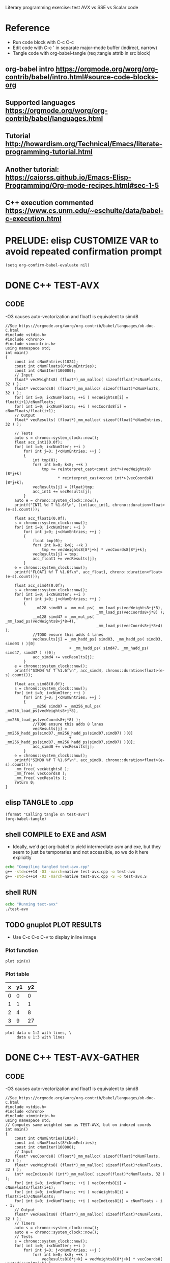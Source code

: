 #+STARTUP: indent overview

Literary programming exercise: test AVX vs SSE vs Scalar code

* Reference
- Run code block with C-c C-c
- Edit code with C-c ' in separate major-mode buffer (indirect, narrow)
- Tangle code with org-babel-tangle (req :tangle attrib in src block)
** org-babel intro https://orgmode.org/worg/org-contrib/babel/intro.html#source-code-blocks-org
** Supported languages https://orgmode.org/worg/org-contrib/babel/languages.html
** Tutorial http://howardism.org/Technical/Emacs/literate-programming-tutorial.html
** Another tutorial: https://caiorss.github.io/Emacs-Elisp-Programming/Org-mode-recipes.html#sec-1-5
** C++ execution commented https://www.cs.unm.edu/~eschulte/data/babel-c-execution.html
* PRELUDE: elisp CUSTOMIZE VAR to avoid repeated confirmation prompt
#+BEGIN_SRC elisp :results silent
  (setq org-confirm-babel-evaluate nil)
#+END_SRC
* DONE C++ TEST-AVX
** CODE
-O3 causes auto-vectorization and float1 is equivalent to simd8
#+name: test-avx
#+BEGIN_SRC C++ :tangle test-avx.cpp :flags -std=c++14 -O3 -march=native
  //See https://orgmode.org/worg/org-contrib/babel/languages/ob-doc-C.html
  #include <stdio.h>
  #include <chrono>
  #include <immintrin.h>
  using namespace std;
  int main()
  {
      const int cNumEntries(1024);
      const int cNumFloats(8*cNumEntries);
      const int cNumIter(100000);
      // Input
      float* vecWeights8( (float*)_mm_malloc( sizeof(float)*cNumFloats, 32 ) );
      float* vecCoords8( (float*)_mm_malloc( sizeof(float)*cNumFloats, 32 ) );
      for( int i=0; i<cNumFloats; ++i ) vecWeights8[i] = float(i+1)/cNumFloats;
      for( int i=0; i<cNumFloats; ++i ) vecCoords8[i] = cNumFloats/float(i+1);
      // Output
      float* vecResults( (float*)_mm_malloc( sizeof(float)*cNumEntries, 32 ) );

      // Tests
      auto s = chrono::system_clock::now();
      float acc_int1(0.0f);
      for( int i=0; i<cNumIter; ++i )
          for( int j=0; j<cNumEntries; ++j )
          {
              int tmp(0);
              for( int k=0; k<8; ++k )
                  tmp += reinterpret_cast<const int*>(vecWeights8)[8*j+k]
                         ,* reinterpret_cast<const int*>(vecCoords8)[8*j+k];
              vecResults[j] = (float)tmp;
              acc_int1 += vecResults[j];
          }
      auto e = chrono::system_clock::now();
      printf("INT1 %d T %1.6f\n", (int)acc_int1, chrono::duration<float>(e-s).count());

      float acc_float1(0.0f);
      s = chrono::system_clock::now();
      for( int i=0; i<cNumIter; ++i )
          for( int j=0; j<cNumEntries; ++j )
          {
              float tmp(0);
              for( int k=0; k<8; ++k )
                  tmp += vecWeights8[8*j+k] * vecCoords8[8*j+k];
              vecResults[j] = tmp;
              acc_float1 += vecResults[j];
          }
      e = chrono::system_clock::now();
      printf("FLOAT1 %f T %1.6f\n", acc_float1, chrono::duration<float>(e-s).count());

      float acc_simd4(0.0f);
      s = chrono::system_clock::now();
      for( int i=0; i<cNumIter; ++i )
          for( int j=0; j<cNumEntries; ++j )
          {
              __m128 simd03 = _mm_mul_ps( _mm_load_ps(vecWeights8+j*8),
                                          _mm_load_ps(vecCoords8+j*8) );
              __m128 simd47 = _mm_mul_ps( _mm_load_ps(vecWeights8+j*8+4),
                                          _mm_load_ps(vecCoords8+j*8+4) );
              //TODO ensure this adds 4 lanes
              vecResults[j] = _mm_hadd_ps( simd03, _mm_hadd_ps( simd03, simd03 ) )[0]
                              + _mm_hadd_ps( simd47, _mm_hadd_ps( simd47, simd47 ) )[0];
              acc_simd4 += vecResults[j];
          }
      e = chrono::system_clock::now();
      printf("SIMD4 %f T %1.6f\n", acc_simd4, chrono::duration<float>(e-s).count());

      float acc_simd8(0.0f);
      s = chrono::system_clock::now();
      for( int i=0; i<cNumIter; ++i )
          for( int j=0; j<cNumEntries; ++j )
          {
              __m256 simd07 = _mm256_mul_ps( _mm256_load_ps(vecWeights8+j*8),
                                             _mm256_load_ps(vecCoords8+j*8) );
              //TODO ensure this adds 8 lanes
              vecResults[j] = _mm256_hadd_ps(simd07,_mm256_hadd_ps(simd07,simd07) )[0]
                              + _mm256_hadd_ps(simd07,_mm256_hadd_ps(simd07,simd07) )[0];
              acc_simd8 += vecResults[j];
          }
      e = chrono::system_clock::now();
      printf("SIMD8 %f T %1.6f\n", acc_simd8, chrono::duration<float>(e-s).count());
      _mm_free( vecWeights8 );
      _mm_free( vecCoords8 );
      _mm_free( vecResults );
      return 0;
  }
#+END_SRC

#+RESULTS: test-avx

** elisp TANGLE to .cpp
#+BEGIN_SRC elisp :results silent
  (format "Calling tangle on test-avx")
  (org-babel-tangle)
#+END_SRC
** shell COMPILE to EXE and ASM
- Ideally, we'd get org-babel to yield intermediate asm and exe, but
  they seem to just be temporaries and not accessible, so we do it
  here explicitly
#+BEGIN_SRC sh :results silent
  echo "Compiling tangled text-avx.cpp"
  g++ -std=c++14 -O3 -march=native test-avx.cpp -o test-avx
  g++ -std=c++14 -O3 -march=native test-avx.cpp -S -o test-avx.S
#+END_SRC
** shell RUN
#+BEGIN_SRC sh
  echo "Running text-avx"
  ./test-avx
#+END_SRC

#+RESULTS:
| Running |    text-avx |   |          |
| INT1    | -2147483648 | T | 0.414505 |
| FLOAT1  | 134217728.0 | T | 0.670809 |
| SIMD4   |  67108864.0 | T |  0.17682 |
| SIMD8   |  67108864.0 | T | 0.109108 |

** TODO gnuplot PLOT RESULTS
- Use C-c C-x C-v to display inline image

*** Plot function
#+BEGIN_SRC gnuplot :file function.png
  plot sin(x)
#+END_SRC

#+RESULTS:
[[file:function.png]]
*** Plot table
#+tblname: data-table
| x | y1 | y2 |
|---+----+----|
| 0 |  0 |  0 |
| 1 |  1 |  1 |
| 2 |  4 |  8 |
| 3 |  9 | 27 |

#+BEGIN_SRC gnuplot :var data=data-table :file table.png
  plot data u 1:2 with lines, \
       data u 1:3 with lines
#+END_SRC

#+RESULTS:
[[file:table.png]]

* DONE C++ TEST-AVX-GATHER
** CODE
-O3 causes auto-vectorization and float1 is equivalent to simd8
#+name: test-avx-gather
#+BEGIN_SRC C++ :tangle test-avx-gather.cpp :flags -std=c++14 -O3 -march=native
  //See https://orgmode.org/worg/org-contrib/babel/languages/ob-doc-C.html
  #include <stdio.h>
  #include <chrono>
  #include <immintrin.h>
  using namespace std;
  // Computes same weighted sum as TEST-AVX, but on indexed coords
  int main()
  {
      const int cNumEntries(1024);
      const int cNumFloats(8*cNumEntries);
      const int cNumIter(100000);
      // Input
      float* vecCoords8( (float*)_mm_malloc( sizeof(float)*cNumFloats, 32 ) );
      float* vecWeights8( (float*)_mm_malloc( sizeof(float)*cNumFloats, 32 ) );
      int* vecIndices8( (int*)_mm_malloc( sizeof(float)*cNumFloats, 32 ) );
      for( int i=0; i<cNumFloats; ++i ) vecCoords8[i] = cNumFloats/float(i+1);
      for( int i=0; i<cNumFloats; ++i ) vecWeights8[i] = float(i+1)/cNumFloats;
      for( int i=0; i<cNumFloats; ++i ) vecIndices8[i] = cNumFloats - i - 1;
      // Output
      float* vecResults8( (float*)_mm_malloc( sizeof(float)*cNumFloats, 32 ) );
      // Timers
      auto s = chrono::system_clock::now();
      auto e = chrono::system_clock::now();
      // Tests
      s = chrono::system_clock::now();
      for( int i=0; i<cNumIter; ++i )
          for( int j=0; j<cNumEntries; ++j )
              for( int k=0; k<8; ++k )
                  vecResults8[8*j+k] = vecWeights8[8*j+k] * vecCoords8[ vecIndices8[8*j+k] ];
      e = chrono::system_clock::now();
      float acc_float1(0.0f);
      for( int i=0; i<cNumFloats; ++i ) acc_float1 += vecResults8[i];
      printf("FLOAT1 %f T %1.6f\n", acc_float1, chrono::duration<float>(e-s).count());

      s = chrono::system_clock::now();
      for( int i=0; i<cNumIter; ++i )
          for( int j=0; j<cNumEntries; ++j )
          {
              // AVX2 aligned load
              __m128i indices03 = _mm_load_si128( (const __m128i*)(vecIndices8+j*8) );
              __m128i indices47 = _mm_load_si128( (const __m128i*)(vecIndices8+j*8+4) );
              __m128 gather03 = _mm_i32gather_ps( vecCoords8, indices03, 4 );
              __m128 gather47 = _mm_i32gather_ps( vecCoords8, indices47, 4 );
              __m128 simd03 = _mm_mul_ps( _mm_load_ps(vecWeights8+j*8), gather03 );
              __m128 simd47 = _mm_mul_ps( _mm_load_ps(vecWeights8+j*8+4), gather47 );
              _mm_store_ps( vecResults8+j*8, simd03 );
              _mm_store_ps( vecResults8+j*8+4, simd47 );
          }
      e = chrono::system_clock::now();
      float acc_simd4(0.0f);
      for( int i=0; i<cNumFloats; ++i ) acc_simd4 += vecResults8[i];
      printf("SIMD4 %f T %1.6f\n", acc_simd4, chrono::duration<float>(e-s).count());

      s = chrono::system_clock::now();
      for( int i=0; i<cNumIter; ++i )
          for( int j=0; j<cNumEntries; ++j )
          {
              // AVX2 aligned load
              //TODO TRY MULTIPLE GATHERS in seq to fake getting consecutive x,y,z
              __m256i indices07 = _mm256_load_si256( (const __m256i*)(vecIndices8+j*8) );
              __m256 gather07 = _mm256_i32gather_ps( vecCoords8, indices07, 4 );
              __m256 simd07 = _mm256_mul_ps( _mm256_load_ps(vecWeights8+j*8), gather07 );
              _mm256_store_ps( vecResults8+j*8, simd07 );
          }
      e = chrono::system_clock::now();
      float acc_simd8(0.0f);
      for( int i=0; i<cNumFloats; ++i ) acc_simd8 += vecResults8[i];
      printf("SIMD8 %f T %1.6f\n", acc_simd8, chrono::duration<float>(e-s).count());

      _mm_free( vecCoords8 );
      _mm_free( vecWeights8 );
      _mm_free( vecIndices8 );
      _mm_free( vecResults8 );
      return 0;
  }
#+END_SRC

#+RESULTS: test-avx-gather
| FLOAT1 | 70364.03125 | T | 0.830171 |
| SIMD4  | 70364.03125 | T | 1.142072 |
| SIMD8  | 70364.03125 | T | 0.873745 |

** elisp TANGLE to .cpp
#+BEGIN_SRC elisp :results silent
  (format "Calling tangle on test-avx-gather")
  (org-babel-tangle)
#+END_SRC
** shell COMPILE to EXE and ASM
- Ideally, we'd get org-babel to yield intermediate asm and exe, but
  they seem to just be temporaries and not accessible, so we do it
  here explicitly
#+BEGIN_SRC sh :results silent
  echo "Compiling tangled text-avx-gather.cpp"
  g++ -std=c++14 -O3 -march=native test-avx-gather.cpp -o test-avx-gather
  g++ -std=c++14 -O3 -march=native test-avx-gather.cpp -S -o test-avx-gather.S
#+END_SRC
** shell RUN
#+BEGIN_SRC sh
  echo "Running text-avx-gather"
  ./test-avx-gather
#+END_SRC

#+RESULTS:
| Running | text-avx-gather |   |          |
| INT1    |     -2147483648 | T | 0.348499 |
| FLOAT1  |     134217728.0 | T | 0.384117 |
| SIMD4   |      67108864.0 | T | 0.275123 |
| SIMD8   |      67108864.0 | T | 0.203366 |

* DONE C++ TEST-AVX-GATHER-Vec3f
** CODE
o-O3 causes auto-vectorization and float1 is equivalent to simd8
#+name: test-avx-gather-vec3f
#+BEGIN_SRC C++ :tangle test-avx-gather-vec3f.cpp :flags -std=c++14 -O3 -march=native
  //See https://orgmode.org/worg/org-contrib/babel/languages/ob-doc-C.html
  #include <stdio.h>
  #include <chrono>
  #include <immintrin.h>
  using namespace std;

  const int cNumIter(10000);
  const int cNumEntries(1000);
  const int cNumFloats(8*cNumEntries);

  void FLOAT1( float* vecResults8, const float* vecCoords3x8, const float* vecWeights8, const int* vecIndices8 )
  {
      auto s = chrono::system_clock::now();
      for( int i=0; i<cNumIter; ++i )
          for( int j=0; j<cNumEntries; ++j )
              for( int k=0; k<8; ++k )
              {
                  const int base_idx( 3*vecIndices8[8*j+k] );
                  const float w( vecWeights8[8*j+k] );
                  vecResults8[8*j+k]  = w * vecCoords3x8[ base_idx + 0 ];
                  vecResults8[8*j+k] += w * vecCoords3x8[ base_idx + 1 ];
                  vecResults8[8*j+k] += w * vecCoords3x8[ base_idx + 2 ];
              }
      auto e = chrono::system_clock::now();
      float acc_float1(0.0f);
      for( int i=0; i<cNumFloats; ++i ) acc_float1 += vecResults8[i];
      printf("FLOAT1 %f T %1.6f\n", acc_float1, chrono::duration<float>(e-s).count());
  }

  void SIMD8( float* vecResults8, const float* vecCoords3x8, const float* vecWeights8, const int* vecIndices8 )
  {
      auto s = chrono::system_clock::now();
      const __m256i one07( _mm256_set1_epi32(1) );
      const __m256i three07( _mm256_set1_epi32(3) );
      for( int i=0; i<cNumIter; ++i )
          for( int j=0; j<cNumEntries; ++j )
          {
              // Load base indices and multiply by stride 3
              // IMPORTANT mullo does C07=A07*B07, regular mul just multiplies 0..3!!
              __m256i base07 = _mm256_load_si256( (const __m256i*)(vecIndices8+j*8) );
              base07 = _mm256_mullo_epi32( base07, three07 );
              // Get (X,Y,Z) by incrementing indices
              __m256 x07 = _mm256_i32gather_ps( vecCoords3x8, base07, 4 );
              __m256i indices07 = _mm256_add_epi32( base07, one07 );
              __m256 y07 = _mm256_i32gather_ps( vecCoords3x8, indices07, 4 );
              indices07 = _mm256_add_epi32( indices07, one07 );
              __m256 z07 = _mm256_i32gather_ps( vecCoords3x8, indices07, 4 );
              // Get weights
              __m256 w07 = _mm256_load_ps(vecWeights8+j*8);
              // w*(X,Y,Z)
              __m256 wx07 = _mm256_mul_ps( w07 , x07 );
              __m256 wy07 = _mm256_mul_ps( w07, y07 );
              __m256 wz07 = _mm256_mul_ps( w07, z07 );
              // Store wX+wY+wZ
              _mm256_store_ps( vecResults8+j*8,
                               _mm256_add_ps( wx07, _mm256_add_ps( wy07, wz07 ) ) );
          }
      auto e = chrono::system_clock::now();
      float acc_simd8(0.0f);
      for( int i=0; i<cNumFloats; ++i ) acc_simd8 += vecResults8[i];
      printf("SIMD8 %f T %1.6f\n", acc_simd8, chrono::duration<float>(e-s).count());

  }

  // Computes same weighted sum as TEST-AVX, but on indexed coords
  int main()
  {
      // Input
      // coords xyz,xyz,...
      float* vecCoords3x8( (float*)_mm_malloc( 3*sizeof(float)*cNumFloats, 32 ) );
      float* vecWeights8( (float*)_mm_malloc( sizeof(float)*cNumFloats, 32 ) );
      int* vecIndices8( (int*)_mm_malloc( sizeof(float)*cNumFloats, 32 ) );
      for( int i=0; i<3*cNumFloats; ++i ) vecCoords3x8[i] = cNumFloats/float(i+1);
      for( int i=0; i<cNumFloats; ++i ) vecWeights8[i] = float(i+1)/cNumFloats;
      for( int i=0; i<cNumFloats; ++i ) vecIndices8[i] = cNumFloats - i - 1;
      // Output
      float* vecResults8( (float*)_mm_malloc( sizeof(float)*cNumFloats, 32 ) );

      FLOAT1(vecResults8,vecCoords3x8,vecWeights8,vecIndices8);
      SIMD8(vecResults8,vecCoords3x8,vecWeights8,vecIndices8);

      _mm_free( vecCoords3x8 );
      _mm_free( vecWeights8 );
      _mm_free( vecIndices8 );
      _mm_free( vecResults8 );
      return 0;
  }
#+END_SRC

#+RESULTS: test-avx-gather-vec3f

** elisp TANGLE to .cpp
#+BEGIN_SRC elisp :results silent
  (format "Calling tangle on test-avx-gather-vec3f")
  (org-babel-tangle)
#+END_SRC
** shell COMPILE to EXE and ASM
- Ideally, we'd get org-babel to yield intermediate asm and exe, but
  they seem to just be temporaries and not accessible, so we do it
  here explicitly
#+BEGIN_SRC sh :results silent
  echo "Compiling tangled text-avx-gather-vec3f.cpp"
  g++ -std=c++14 -O3 -march=native test-avx-gather-vec3f.cpp -o test-avx-gather-vec3f
  g++ -std=c++14 -O3 -march=native test-avx-gather-vec3f.cpp -S -o test-avx-gather-vec3f.S
#+END_SRC
** shell RUN
#+BEGIN_SRC sh
  echo "Running text-avx-gather-vec3f"
  ./test-avx-gather-vec3f
#+END_SRC

#+RESULTS:

** Analysis
- At -O3 -mavx2, FLOAT1 uses 128b instructions (xmm) and runs 10%
  faster than SIMD8.
- Looking at the assembly, FLOAT1 seems to unroll the loop heavily (8
  iter?), while SIMD8 is almost a direct translation of the intrinsic code.
* DONE C++ Pointer aliasing/restrict
- Check HOW array-processing funcs like Combine( int count, float* dst,
  const float* src1, const float* src2 ) that have guaranteed
  no-aliasing and benefit from __restrict__
- Compare with same Combine() when receiving std::vector or std::span
  and see if they can be restricted in any way to yield the same
  assembly
- This article is interesting https://travisdowns.github.io/blog/2019/08/26/vector-inc.html
** CODE
#+name: test-restrict
#+BEGIN_SRC C++ :tangle test-restrict.cpp :flags -std=c++14 -O3 -march=native
  #include <stdio.h>
  #include <chrono>
  #include <vector>
  using namespace std;
  const int cNumEntries(100000000);
  __attribute__ ((noinline))
  void Lerp_Vector( std::vector<float>& dst, float lambda01, const std::vector<float>& src1, const std::vector<float>& src2 )
  {
      const float w1( 1.0f - lambda01 ); const float w2( lambda01 ); const int count( dst.size() );
      auto s = chrono::system_clock::now();
      for( int i=0; i<count; ++i )
      {
          dst[i] = w1*src1[i] + w2*src2[count-1-i];
          dst[i] += src1[i] + src2[i];
          dst[i] -= src1[count-1-i/2] + src2[count-1-i/2];
      }
      auto e = chrono::system_clock::now();
      float acc(0.0f); for( auto v : dst ) acc += v;
      printf( "LerpV  %1.6f %e\n", chrono::duration<float>(e-s).count(), acc);
  }
  __attribute__ ((noinline))
  void Lerp_NoRestrict( float* dst, int count, float lambda01, const float* src1, const float* src2 )
  {
      const float w1( 1.0f - lambda01 ); const float w2( lambda01 );
      auto s = chrono::system_clock::now();
      for( int i=0; i<count; ++i )
      {
          dst[i] = w1*src1[i] + w2*src2[count-1-i];
          dst[i] += src1[i] + src2[i];
          dst[i] -= src1[count-1-i/2] + src2[count-1-i/2];
      }
      auto e = chrono::system_clock::now();
      float acc(0.0f); for( int i=0; i<count; ++i ) acc += dst[i];
      printf( "LerpNR %1.6f %e\n", chrono::duration<float>(e-s).count(), acc);
  }
  __attribute__ ((noinline))
  void Lerp_Restrict( float* __restrict__ dst, int count, float lambda01, const float* __restrict__ src1, const float* __restrict__ src2 )
  {
      const float w1( 1.0f - lambda01 ); const float w2( lambda01 );
      auto s = chrono::system_clock::now();
      for( int i=0; i<count; ++i )
      {
          dst[i] = w1*src1[i] + w2*src2[count-1-i];
          dst[i] += src1[i] + src2[i];
          dst[i] -= src1[count-1-i/2] + src2[count-1-i/2];
      }
      auto e = chrono::system_clock::now();
      float acc(0.0f); for( int i=0; i<count; ++i ) acc += dst[i];
      printf( "LerpR  %1.6f %e\n", chrono::duration<float>(e-s).count(), acc);
  }
  int main()
  {
      // Alloc and init/warmup all memory
      std::vector<float> src1( cNumEntries, 0.0f );
      std::vector<float> src2( cNumEntries, 1.0f );
      std::vector<float> dst( cNumEntries, 0.5f );
      // Profile with no aliasing
      Lerp_Vector( dst, 0.5f, src1, src2 );
      Lerp_NoRestrict( &dst[0], cNumEntries, 0.5f, &src1[0], &src2[0] );
      Lerp_Restrict( &dst[0], cNumEntries, 0.5f, &src1[0], &src2[0] );
      // Profile with aliasing
      for( int i=0; i<cNumEntries; ++i ) dst[i] = float(i)/(cNumEntries-1);
      Lerp_Vector( dst, 0.33f, dst, dst );
      for( int i=0; i<cNumEntries; ++i ) dst[i] = float(i)/(cNumEntries-1);
      Lerp_NoRestrict( &dst[0], cNumEntries, 0.33f, &dst[0], &dst[0] );
      for( int i=0; i<cNumEntries; ++i ) dst[i] = float(i)/(cNumEntries-1);
      Lerp_Restrict( &dst[0], cNumEntries, 0.33f, &dst[0], &dst[0] );
      return 0;
  }
#+END_SRC

#+RESULTS: test-restrict
| LerpV  | 0.455969 | 8.388608e+06 |
| LerpNR | 0.462095 | 8.388608e+06 |
| LerpR  | 0.256006 | 8.388608e+06 |
| LerpV  | 0.371413 | 3.359361e+07 |
| LerpNR | 0.372052 | 3.359361e+07 |
| LerpR  | 0.249513 | 3.098080e+07 |
** Analysis
- These results (unplugged) show that LerpR is 50% faster BUT yield
  incorrect results when wrongly called on repeated input/output
  pointers, while std::vector LerpV and non-restricted LerpNR ptr
  versions are essentially equivalent
- Speedup surely depends on the amount of work done inside the loop,
  but this is quite significant, so the answer is RESTRICT ALL THE THINGS
RESULTS: unplugged
| LerpV  | 0.389423 | 8.388608e+06 |
| LerpNR | 0.387801 | 8.388608e+06 |
| LerpR  | 0.255761 | 8.388608e+06 |
| LerpV  | 0.369636 | 3.359361e+07 |
| LerpNR | 0.371537 | 3.359361e+07 |
| LerpR  | 0.248428 | 3.098080e+07 |

RESULTS: plugged
| LerpV  | 0.328719 | 8.388608e+06 |
| LerpNR | 0.322881 | 8.388608e+06 |
| LerpR  | 0.210487 | 8.388608e+06 |
| LerpV  |  0.25215 | 3.359361e+07 |
| LerpNR | 0.251189 | 3.359361e+07 |
| LerpR  | 0.186163 | 3.098080e+07 |
